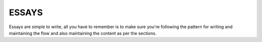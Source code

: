 ESSAYS
======

Essays are simple to write, all you have to remember is to make sure you're 
following the pattern for writing and maintaining the flow and also maintaining
the content as per the sections.
